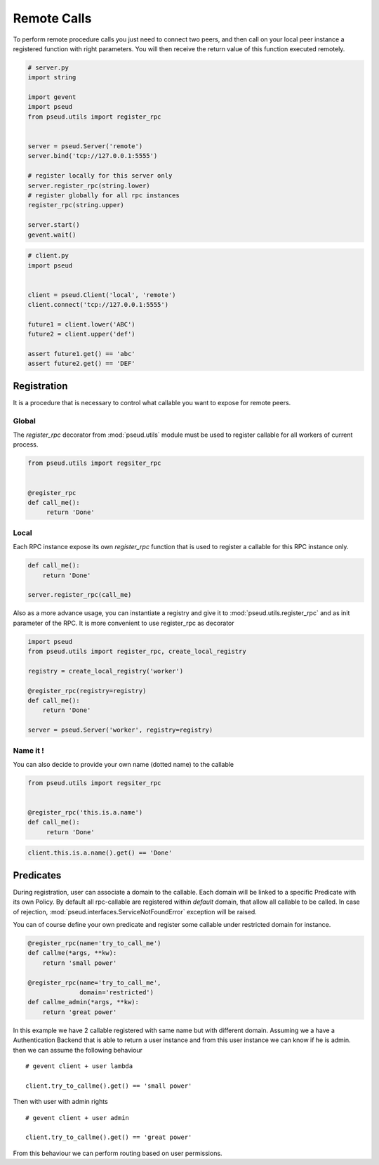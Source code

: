 Remote Calls
============

To perform remote procedure calls you just need to connect two peers, and then
call on your local peer instance a registered function with right parameters.
You will then receive the return value of this function executed remotely.

.. code:: python

   # server.py
   import string

   import gevent
   import pseud
   from pseud.utils import register_rpc


   server = pseud.Server('remote')
   server.bind('tcp://127.0.0.1:5555')

   # register locally for this server only
   server.register_rpc(string.lower)
   # register globally for all rpc instances
   register_rpc(string.upper)

   server.start()
   gevent.wait()

.. code:: python

   # client.py
   import pseud


   client = pseud.Client('local', 'remote')
   client.connect('tcp://127.0.0.1:5555')

   future1 = client.lower('ABC')
   future2 = client.upper('def')

   assert future1.get() == 'abc'
   assert future2.get() == 'DEF'

Registration
++++++++++++

It is a procedure that is necessary to control what callable you want to expose
for remote peers.

Global
~~~~~~

The `register_rpc` decorator from :mod:`pseud.utils` module must be used to
register callable for all workers of current process.

.. code:: python

   from pseud.utils import regsiter_rpc


   @register_rpc
   def call_me():
        return 'Done'

Local
~~~~~

Each RPC instance expose its own `register_rpc` function that is used to
register a callable for this RPC instance only.

.. code:: python

   def call_me():
       return 'Done'

   server.register_rpc(call_me)

Also as a more advance usage, you can instantiate a registry and give it to
:mod:`pseud.utils.register_rpc` and as init parameter of the RPC.
It is more convenient to use register_rpc as decorator

.. code:: python

   import pseud
   from pseud.utils import register_rpc, create_local_registry

   registry = create_local_registry('worker')

   @register_rpc(registry=registry)
   def call_me():
       return 'Done'

   server = pseud.Server('worker', registry=registry)

Name it !
~~~~~~~~~

You can also decide to provide your own name (dotted name) to the callable


.. code:: python

   from pseud.utils import regsiter_rpc


   @register_rpc('this.is.a.name')
   def call_me():
        return 'Done'

.. code:: python

   client.this.is.a.name().get() == 'Done'


Predicates
++++++++++

During registration, user can associate a domain to the callable.
Each domain will be linked to a specific Predicate with its own Policy.
By default all rpc-callable are registered within `default` domain, that allow
all callable to be called.
In case of rejection, :mod:`pseud.interfaces.ServiceNotFoundError` exception
will be raised.

You can of course define your own predicate and register some callable under
restricted domain for instance.

.. code:: python

   @register_rpc(name='try_to_call_me')
   def callme(*args, **kw):
       return 'small power'

   @register_rpc(name='try_to_call_me',
                 domain='restricted')
   def callme_admin(*args, **kw):
       return 'great power'

In this example we have 2 callable registered with same name but with
different domain.
Assuming we a have a Authentication Backend that is able to return a user
instance and from this user instance we can know if he is admin.
then we can assume the following behaviour ::

    # gevent client + user lambda

    client.try_to_callme().get() == 'small power'

Then with user with admin rights ::

    # gevent client + user admin

    client.try_to_callme().get() == 'great power'

From this behaviour we can perform routing based on user permissions.
